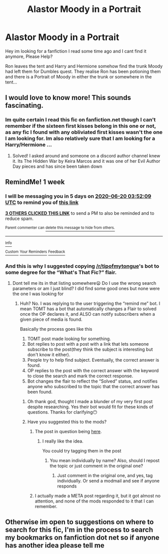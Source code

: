 #+TITLE: Alastor Moody in a Portrait

* Alastor Moody in a Portrait
:PROPERTIES:
:Author: Pejite
:Score: 2
:DateUnix: 1591975358.0
:DateShort: 2020-Jun-12
:FlairText: What's That Fic?
:END:
Hey im looking for a fanfiction I read some time ago and I cant find it anymore, Please Help?

Ron leaves the tent and Harry and Hermione somehow find the trunk Moody had left them for Dumbles quest. They realise Ron has been potioning them and there is a Portrait of Moody in either the trunk or somewhere in the tent...


** I would love to know more! This sounds fascinating.
:PROPERTIES:
:Author: ashwathr
:Score: 1
:DateUnix: 1592012919.0
:DateShort: 2020-Jun-13
:END:

*** Im quite certain I read this fic on fanfiction.net though I can't remember if the sixteen first kisses belong in this one or not, as any fic I found with any obliviated first kisses wasn't the one I am looking for. Im also relatively sure that I am looking for a Harry/Hermione ...
:PROPERTIES:
:Author: Pejite
:Score: 1
:DateUnix: 1592260764.0
:DateShort: 2020-Jun-16
:END:

**** Solved! I asked around and someone on a discord author channel knew it. Its The Hidden War by Keira Marcos and it was one of her Evil Author Day pieces and has since been taken down
:PROPERTIES:
:Author: Pejite
:Score: 1
:DateUnix: 1603205133.0
:DateShort: 2020-Oct-20
:END:


** RemindMe! 1 week
:PROPERTIES:
:Author: MillFalcon1
:Score: 1
:DateUnix: 1592020329.0
:DateShort: 2020-Jun-13
:END:

*** I will be messaging you in 5 days on [[http://www.wolframalpha.com/input/?i=2020-06-20%2003:52:09%20UTC%20To%20Local%20Time][*2020-06-20 03:52:09 UTC*]] to remind you of [[https://np.reddit.com/r/HPfanfiction/comments/h7mo3o/alastor_moody_in_a_portrait/fuo6e7y/?context=3][*this link*]]

[[https://np.reddit.com/message/compose/?to=RemindMeBot&subject=Reminder&message=%5Bhttps%3A%2F%2Fwww.reddit.com%2Fr%2FHPfanfiction%2Fcomments%2Fh7mo3o%2Falastor_moody_in_a_portrait%2Ffuo6e7y%2F%5D%0A%0ARemindMe%21%202020-06-20%2003%3A52%3A09%20UTC][*3 OTHERS CLICKED THIS LINK*]] to send a PM to also be reminded and to reduce spam.

^{Parent commenter can} [[https://np.reddit.com/message/compose/?to=RemindMeBot&subject=Delete%20Comment&message=Delete%21%20h7mo3o][^{delete this message to hide from others.}]]

--------------

[[https://np.reddit.com/r/RemindMeBot/comments/e1bko7/remindmebot_info_v21/][^{Info}]]

[[https://np.reddit.com/message/compose/?to=RemindMeBot&subject=Reminder&message=%5BLink%20or%20message%20inside%20square%20brackets%5D%0A%0ARemindMe%21%20Time%20period%20here][^{Custom}]]
[[https://np.reddit.com/message/compose/?to=RemindMeBot&subject=List%20Of%20Reminders&message=MyReminders%21][^{Your Reminders}]]
[[https://np.reddit.com/message/compose/?to=Watchful1&subject=RemindMeBot%20Feedback][^{Feedback}]]
:PROPERTIES:
:Author: RemindMeBot
:Score: 2
:DateUnix: 1592022405.0
:DateShort: 2020-Jun-13
:END:


*** And this is why I suggested copying [[/r/tipofmytongue]]'s bot to some degree for the “What's That Fic?” flair.
:PROPERTIES:
:Author: Vercalos
:Score: 2
:DateUnix: 1592028197.0
:DateShort: 2020-Jun-13
:END:

**** Dont tell me its in that listing somewhere😦 Do I use the wrong search parameters or am I just blind? I did find some good ones but none were the one I was looking for
:PROPERTIES:
:Author: Pejite
:Score: 1
:DateUnix: 1592054041.0
:DateShort: 2020-Jun-13
:END:

***** Huh? No. I was replying to the user triggering the “remind me” bot. I mean TOMT has a bot that automatically changes a Flair to solved once the OP declares it, and ALSO can notify subscribers when a given piece of media is found.

Basically the process goes like this

1. TOMT post made looking for something.
2. Bot replies to post with a post with a link that lets someone subscribe to the post(they think the subject is interesting but don't know it either).
3. People try to help find subject. Eventually, the correct answer is found.
4. OP replies to the post with the correct answer with the keyword to close the search and mark the correct response.
5. Bot changes the flair to reflect the “Solved” status, and notifies anyone who subscribed to the topic that the correct answer has been found.
:PROPERTIES:
:Author: Vercalos
:Score: 2
:DateUnix: 1592140164.0
:DateShort: 2020-Jun-14
:END:

****** Oh thank god, thought I made a blunder of my very first post despite researching. Yes their bot would fit for these kinds of questions. Thanks for clarifying😶
:PROPERTIES:
:Author: Pejite
:Score: 1
:DateUnix: 1592140438.0
:DateShort: 2020-Jun-14
:END:


****** Have you suggested this to the mods?
:PROPERTIES:
:Author: Meiyouxiangjiao
:Score: 1
:DateUnix: 1593071609.0
:DateShort: 2020-Jun-25
:END:

******* The post in question being [[https://old.reddit.com/r/HPfanfiction/comments/h7dlih/whats_that_fic_alteration/][here]].
:PROPERTIES:
:Author: Vercalos
:Score: 2
:DateUnix: 1593071819.0
:DateShort: 2020-Jun-25
:END:

******** I really like the idea.

You could try tagging them in the post
:PROPERTIES:
:Author: Meiyouxiangjiao
:Score: 1
:DateUnix: 1593408188.0
:DateShort: 2020-Jun-29
:END:

********* You mean individually by name? Also, should I repost the topic or just comment in the original one?
:PROPERTIES:
:Author: Vercalos
:Score: 1
:DateUnix: 1593408461.0
:DateShort: 2020-Jun-29
:END:

********** Just comment in the original one, and yes, tag individually. Or send a modmail and see if anyone responds
:PROPERTIES:
:Author: Meiyouxiangjiao
:Score: 1
:DateUnix: 1593574561.0
:DateShort: 2020-Jul-01
:END:


******* I actually made a META post regarding it, but it got almost no attention, and none of the mods responded to it that I can remember.
:PROPERTIES:
:Author: Vercalos
:Score: 1
:DateUnix: 1593071745.0
:DateShort: 2020-Jun-25
:END:


** Otherwise im open to suggestions on where to search for this fic, I'm in the process to search my bookmarks on fanfiction dot net so if anyone has another idea please tell me
:PROPERTIES:
:Author: Pejite
:Score: 1
:DateUnix: 1597941985.0
:DateShort: 2020-Aug-20
:END:
